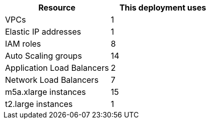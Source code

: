 // Replace the <n> in each row to specify the number of resources used in this deployment. Remove the rows for resources that aren’t used.
|===
|Resource |This deployment uses

// Space needed to maintain table headers
|VPCs |1
|Elastic IP addresses |1
|IAM roles |8
|Auto Scaling groups |14
|Application Load Balancers |2
|Network Load Balancers |7
|m5a.xlarge instances |15
|t2.large instances |1
|===
